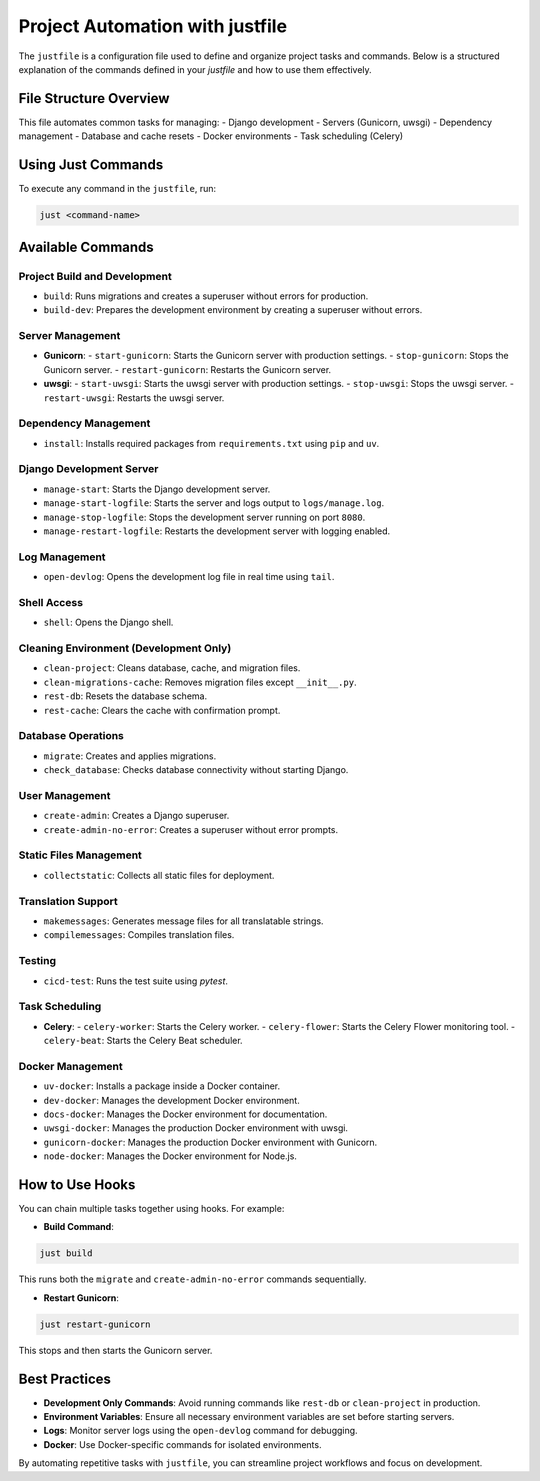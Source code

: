 Project Automation with justfile
---------------------------------

The ``justfile`` is a configuration file used to define and organize project tasks and commands. Below is a structured explanation of the commands defined in your `justfile` and how to use them effectively.

File Structure Overview
____________________________
This file automates common tasks for managing:
- Django development
- Servers (Gunicorn, uwsgi)
- Dependency management
- Database and cache resets
- Docker environments
- Task scheduling (Celery)

Using Just Commands
____________________________
To execute any command in the ``justfile``, run:

.. code-block:: bash

    just <command-name>

Available Commands
____________________________

Project Build and Development
=================================
- ``build``: Runs migrations and creates a superuser without errors for production.
- ``build-dev``: Prepares the development environment by creating a superuser without errors.

Server Management
=================================
- **Gunicorn**:
  - ``start-gunicorn``: Starts the Gunicorn server with production settings.
  - ``stop-gunicorn``: Stops the Gunicorn server.
  - ``restart-gunicorn``: Restarts the Gunicorn server.

- **uwsgi**:
  - ``start-uwsgi``: Starts the uwsgi server with production settings.
  - ``stop-uwsgi``: Stops the uwsgi server.
  - ``restart-uwsgi``: Restarts the uwsgi server.

Dependency Management
=================================
- ``install``: Installs required packages from ``requirements.txt`` using ``pip`` and ``uv``.

Django Development Server
=================================
- ``manage-start``: Starts the Django development server.
- ``manage-start-logfile``: Starts the server and logs output to ``logs/manage.log``.
- ``manage-stop-logfile``: Stops the development server running on port ``8080``.
- ``manage-restart-logfile``: Restarts the development server with logging enabled.

Log Management
=================================
- ``open-devlog``: Opens the development log file in real time using ``tail``.

Shell Access
=================================
- ``shell``: Opens the Django shell.

Cleaning Environment (Development Only)
=================================
- ``clean-project``: Cleans database, cache, and migration files.
- ``clean-migrations-cache``: Removes migration files except ``__init__.py``.
- ``rest-db``: Resets the database schema.
- ``rest-cache``: Clears the cache with confirmation prompt.

Database Operations
=================================
- ``migrate``: Creates and applies migrations.
- ``check_database``: Checks database connectivity without starting Django.

User Management
=================================
- ``create-admin``: Creates a Django superuser.
- ``create-admin-no-error``: Creates a superuser without error prompts.

Static Files Management
=================================
- ``collectstatic``: Collects all static files for deployment.

Translation Support
=================================
- ``makemessages``: Generates message files for all translatable strings.
- ``compilemessages``: Compiles translation files.

Testing
=================================
- ``cicd-test``: Runs the test suite using `pytest`.

Task Scheduling
=================================
- **Celery**:
  - ``celery-worker``: Starts the Celery worker.
  - ``celery-flower``: Starts the Celery Flower monitoring tool.
  - ``celery-beat``: Starts the Celery Beat scheduler.

Docker Management
=================================
- ``uv-docker``: Installs a package inside a Docker container.
- ``dev-docker``: Manages the development Docker environment.
- ``docs-docker``: Manages the Docker environment for documentation.
- ``uwsgi-docker``: Manages the production Docker environment with uwsgi.
- ``gunicorn-docker``: Manages the production Docker environment with Gunicorn.
- ``node-docker``: Manages the Docker environment for Node.js.

How to Use Hooks
____________________________
You can chain multiple tasks together using hooks. For example:

- **Build Command**: 
.. code-block:: bash

     just build

This runs both the ``migrate`` and ``create-admin-no-error`` commands sequentially.

- **Restart Gunicorn**:
.. code-block:: bash

     just restart-gunicorn

This stops and then starts the Gunicorn server.

Best Practices
____________________________

- **Development Only Commands**: Avoid running commands like ``rest-db`` or ``clean-project`` in production.
- **Environment Variables**: Ensure all necessary environment variables are set before starting servers.
- **Logs**: Monitor server logs using the ``open-devlog`` command for debugging.
- **Docker**: Use Docker-specific commands for isolated environments.

By automating repetitive tasks with ``justfile``, you can streamline project workflows and focus on development.
